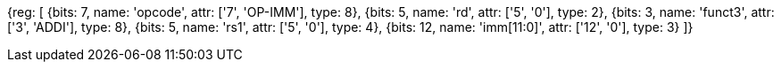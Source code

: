 //### NOP Instruction

[wavedrom, , svg]
{reg: [
  {bits: 7,  name: 'opcode',    attr: ['7', 'OP-IMM'], type: 8},
  {bits: 5,  name: 'rd',        attr: ['5', '0'], type: 2},
  {bits: 3,  name: 'funct3',     attr: ['3', 'ADDI'], type: 8},
  {bits: 5,  name: 'rs1',       attr: ['5', '0'], type: 4},
  {bits: 12, name: 'imm[11:0]', attr: ['12', '0'], type: 3}
]}